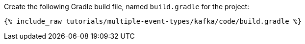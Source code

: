 Create the following Gradle build file, named `build.gradle` for the project:

+++++
<pre class="snippet"><code class="groovy">{% include_raw tutorials/multiple-event-types/kafka/code/build.gradle %}</code></pre>
+++++
